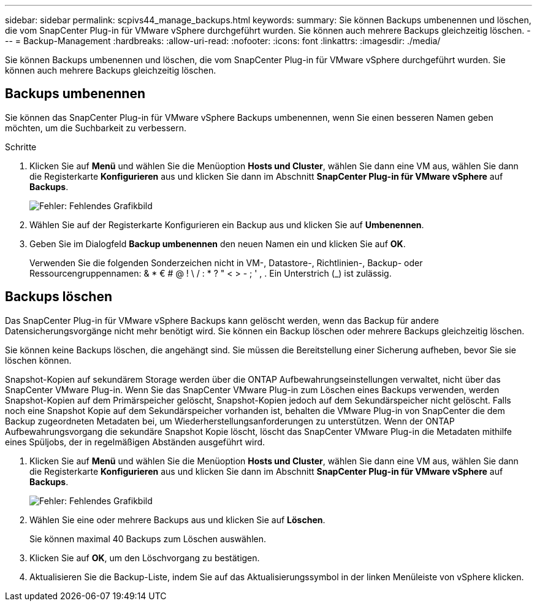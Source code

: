 ---
sidebar: sidebar 
permalink: scpivs44_manage_backups.html 
keywords:  
summary: Sie können Backups umbenennen und löschen, die vom SnapCenter Plug-in für VMware vSphere durchgeführt wurden. Sie können auch mehrere Backups gleichzeitig löschen. 
---
= Backup-Management
:hardbreaks:
:allow-uri-read: 
:nofooter: 
:icons: font
:linkattrs: 
:imagesdir: ./media/


[role="lead"]
Sie können Backups umbenennen und löschen, die vom SnapCenter Plug-in für VMware vSphere durchgeführt wurden. Sie können auch mehrere Backups gleichzeitig löschen.



== Backups umbenennen

Sie können das SnapCenter Plug-in für VMware vSphere Backups umbenennen, wenn Sie einen besseren Namen geben möchten, um die Suchbarkeit zu verbessern.

.Schritte
. Klicken Sie auf *Menü* und wählen Sie die Menüoption *Hosts und Cluster*, wählen Sie dann eine VM aus, wählen Sie dann die Registerkarte *Konfigurieren* aus und klicken Sie dann im Abschnitt *SnapCenter Plug-in für VMware vSphere* auf *Backups*.
+
image:scpivs44_image14.png["Fehler: Fehlendes Grafikbild"]

. Wählen Sie auf der Registerkarte Konfigurieren ein Backup aus und klicken Sie auf *Umbenennen*.
. Geben Sie im Dialogfeld *Backup umbenennen* den neuen Namen ein und klicken Sie auf *OK*.
+
Verwenden Sie die folgenden Sonderzeichen nicht in VM-, Datastore-, Richtlinien-, Backup- oder Ressourcengruppennamen: & * € # @ ! \ / : * ? " < > - ; ' , . Ein Unterstrich (_) ist zulässig.





== Backups löschen

Das SnapCenter Plug-in für VMware vSphere Backups kann gelöscht werden, wenn das Backup für andere Datensicherungsvorgänge nicht mehr benötigt wird. Sie können ein Backup löschen oder mehrere Backups gleichzeitig löschen.

Sie können keine Backups löschen, die angehängt sind. Sie müssen die Bereitstellung einer Sicherung aufheben, bevor Sie sie löschen können.

Snapshot-Kopien auf sekundärem Storage werden über die ONTAP Aufbewahrungseinstellungen verwaltet, nicht über das SnapCenter VMware Plug-in. Wenn Sie das SnapCenter VMware Plug-in zum Löschen eines Backups verwenden, werden Snapshot-Kopien auf dem Primärspeicher gelöscht, Snapshot-Kopien jedoch auf dem Sekundärspeicher nicht gelöscht. Falls noch eine Snapshot Kopie auf dem Sekundärspeicher vorhanden ist, behalten die VMware Plug-in von SnapCenter die dem Backup zugeordneten Metadaten bei, um Wiederherstellungsanforderungen zu unterstützen. Wenn der ONTAP Aufbewahrungsvorgang die sekundäre Snapshot Kopie löscht, löscht das SnapCenter VMware Plug-in die Metadaten mithilfe eines Spüljobs, der in regelmäßigen Abständen ausgeführt wird.

. Klicken Sie auf *Menü* und wählen Sie die Menüoption *Hosts und Cluster*, wählen Sie dann eine VM aus, wählen Sie dann die Registerkarte *Konfigurieren* aus und klicken Sie dann im Abschnitt *SnapCenter Plug-in für VMware vSphere* auf *Backups*.
+
image:scpivs44_image14.png["Fehler: Fehlendes Grafikbild"]

. Wählen Sie eine oder mehrere Backups aus und klicken Sie auf *Löschen*.
+
Sie können maximal 40 Backups zum Löschen auswählen.

. Klicken Sie auf *OK*, um den Löschvorgang zu bestätigen.
. Aktualisieren Sie die Backup-Liste, indem Sie auf das Aktualisierungssymbol in der linken Menüleiste von vSphere klicken.

